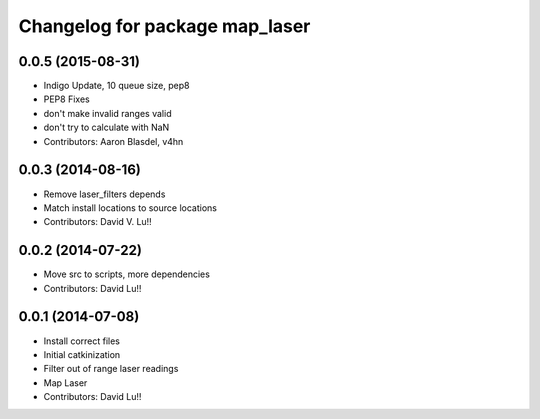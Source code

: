 ^^^^^^^^^^^^^^^^^^^^^^^^^^^^^^^
Changelog for package map_laser
^^^^^^^^^^^^^^^^^^^^^^^^^^^^^^^

0.0.5 (2015-08-31)
------------------
* Indigo Update, 10 queue size, pep8
* PEP8 Fixes
* don't make invalid ranges valid
* don't try to calculate with NaN
* Contributors: Aaron Blasdel, v4hn

0.0.3 (2014-08-16)
------------------
* Remove laser_filters depends
* Match install locations to source locations
* Contributors: David V. Lu!!

0.0.2 (2014-07-22)
------------------
* Move src to scripts, more dependencies
* Contributors: David Lu!!

0.0.1 (2014-07-08)
------------------
* Install correct files
* Initial catkinization
* Filter out of range laser readings
* Map Laser
* Contributors: David Lu!!
